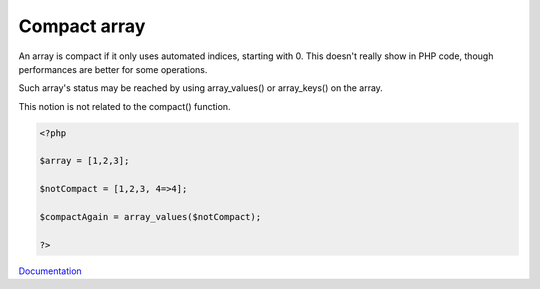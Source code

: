 .. _compact-array:

Compact array
-------------

An array is compact if it only uses automated indices, starting with 0. This doesn't really show in PHP code, though performances are better for some operations.

Such array's status may be reached by using array_values() or array_keys() on the array. 

This notion is not related to the compact() function.


.. code-block:: php
   
   <?php
   
   $array = [1,2,3];
   
   $notCompact = [1,2,3, 4=>4];
   
   $compactAgain = array_values($notCompact);
   
   ?>


`Documentation <https://www.npopov.com/2012/03/28/Understanding-PHPs-internal-array-implementation.html>`__
